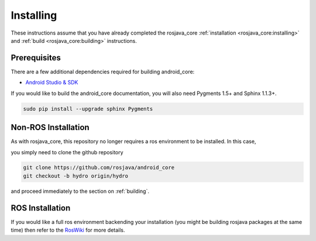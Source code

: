Installing
==========

These instructions assume that you have already completed the rosjava_core
:ref:`installation <rosjava_core:installing>` and :ref:`build
<rosjava_core:building>` instructions.

Prerequisites
-------------

There are a few additional dependencies required for building android_core:

* `Android Studio & SDK`_

If you would like to build the android_core documentation, you will also need
Pygments 1.5+ and Sphinx 1.1.3+.

.. code-block:: bash

  sudo pip install --upgrade sphinx Pygments

Non-ROS Installation
--------------------

As with rosjava_core, this repository no longer requires a ros environment to be
installed. In this case, 

you simply need to clone the github repository

.. code-block:: bash

  git clone https://github.com/rosjava/android_core
  git checkout -b hydro origin/hydro

and proceed immediately to the section on :ref:`building`.

ROS Installation
----------------

If you would like a full ros environment backending your installation (you might
be building rosjava packages at the same time) then refer to the `RosWiki`_
for more details.

.. _RosWiki: http://wiki.ros.org/android
.. _Android Studio & SDK: http://wiki.ros.org/android/Android%20Studio/Download

